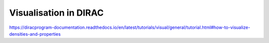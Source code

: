 Visualisation in DIRAC
======================

https://diracprogram-documentation.readthedocs.io/en/latest/tutorials/visual/general/tutorial.html#how-to-visualize-densities-and-properties



